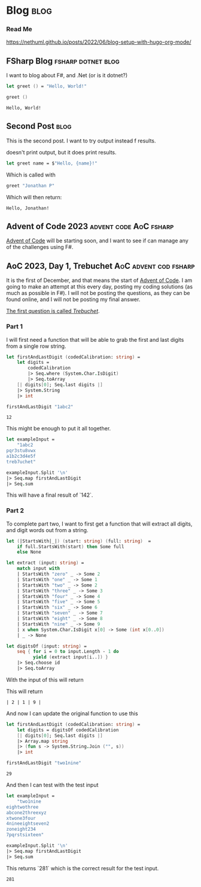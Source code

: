 #+HUGO_BASE_DIR: ./
#+HUGO_SECTION: posts
#+HUGO_CODE_FENCE: nil

* Blog :blog:

*** Read Me
https://nethuml.github.io/posts/2022/06/blog-setup-with-hugo-org-mode/


** FSharp Blog :fsharp:dotnet:blog:
:PROPERTIES:
:EXPORT_FILE_NAME: fsharp-blog
:EXPORT_DATE: <2023-11-24 Fri 06:54>
:END:

I want to blog about F#, and .Net (or is it dotnet?)

#+begin_src fsharp :exports both
let greet () = "Hello, World!"

greet ()
#+end_src

#+RESULTS:
: Hello, World!


** Second Post :blog:
:PROPERTIES:
:EXPORT_FILE_NAME: second-post
:EXPORT_DATE: <2023-11-24 Fri 07:24>
:END:

This is the second post.
I want to try output instead f results.

#+begin_src fsharp :exports output
printfn "Hello, World!"
#+end_src

doesn't print output, but it does print results.


#+begin_src fsharp :session sp :exports code
let greet name = $"Hello, {name}!"
#+end_src

Which is called with

#+NAME: sp-call-greet
#+begin_src fsharp :session sp :exports both
greet "Jonathan P"
#+end_src

Which will then return:
#+RESULTS: sp-call-greet
: Hello, Jonathan!


** Advent of Code 2023 :advent:code:AoC:fsharp:
:PROPERTIES:
:EXPORT_FILE_NAME: 2023-advent-of-code
:EXPORT_DATE: <2023-11-24 Fri 07:39>
:END:

[[https://adventofcode.com/][Advent of Code]] will be starting soon, and I want to see if can manage any of the challenges using F#.


** AoC 2023, Day 1, Trebuchet :AoC:advent:cod:fsharp:
:PROPERTIES:
:EXPORT_FILE_NAME: aoc-2023-01
:EXPORT_DATE: <2023-12-01 Fri 08:06>
:END:

It is the first of December, and that means the start of [[https://adventofcode.com/2023][Advent of Code]].
I am going to make an attempt at this every day, posting my coding solutions (as much as possible in F#). I will not be posting the questions, as they can be found online, and I will not be posting my final answer.

[[https://adventofcode.com/2023/day/1][The first question is called /Trebuchet/]].

*** Part 1

I will first need a function that will be able to grab the first and last digits from a single row string.

#+begin_src fsharp :session aoc-2023-01 :exports both
let firstAndLastDigit (codedCalibration: string) =
    let digits =
        codedCalibration
        |> Seq.where (System.Char.IsDigit)
        |> Seq.toArray
    [| digits[0]; Seq.last digits |]
    |> System.String
    |> int

firstAndLastDigit "1abc2"
#+end_src

#+RESULTS:
: 12

This might be enough to put it all together.

#+begin_src fsharp :session aoc-2023-01 :exports code
let exampleInput =
    "1abc2
pqr3stu8vwx
a1b2c3d4e5f
treb7uchet"

exampleInput.Split '\n'
|> Seq.map firstAndLastDigit
|> Seq.sum
#+end_src

This will have a final result of `142`.

*** Part 2

To complete part two, I want to first get a function that will extract all digits, and digit words out from a string.

#+begin_src fsharp :session aoc-2023-01 :exports code
let (|StartsWith|_|) (start: string) (full: string)  =
    if full.StartsWith(start) then Some full
    else None

let extract (input: string) =
    match input with
    | StartsWith "zero" _ -> Some 2
    | StartsWith "one" _ -> Some 1
    | StartsWith "two" _ -> Some 2
    | StartsWith "three" _ -> Some 3
    | StartsWith "four" _ -> Some 4
    | StartsWith "five" _ -> Some 5
    | StartsWith "six" _ -> Some 6
    | StartsWith "seven" _ -> Some 7
    | StartsWith "eight" _ -> Some 8
    | StartsWith "nine" _ -> Some 9
    | x when System.Char.IsDigit x[0] -> Some (int x[0..0])
    | _ -> None

let digitsOf (input: string) =
    seq { for i = 0 to input.Length - 1 do
          yield (extract input[i..]) }
    |> Seq.choose id
    |> Seq.toArray
#+end_src

With the input of this will return
#+NAME: aoc-2023-01-b-1
#+begin_src fsharp :session aoc-2023-01 :exports all :wrap example
digitsOf "two1nine"
#+end_src

This will return
#+RESULTS: aoc-2023-01-b-1
#+begin_example
| 2 | 1 | 9 |
#+end_example

And now I can update the original function to use this

#+begin_src fsharp :session aoc-2023-01 :exports both
let firstAndLastDigit (codedCalibration: string) =
    let digits = digitsOf codedCalibration
    [| digits[0]; Seq.last digits |]
    |> Array.map string
    |> (fun s -> System.String.Join ("", s))
    |> int

firstAndLastDigit "two1nine"
#+end_src

#+RESULTS:
: 29

And then I can test with the test input

#+begin_src fsharp :session aoc-2023-01 :exports code
let exampleInput =
    "two1nine
eightwothree
abcone2threexyz
xtwone3four
4nineeightseven2
zoneight234
7pqrstsixteen"

exampleInput.Split '\n'
|> Seq.map firstAndLastDigit
|> Seq.sum
#+end_src

This returns `281` which is the correct result for the test input.
#+RESULTS:
: 281
